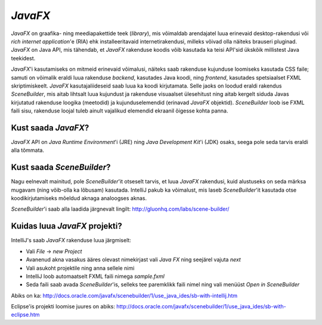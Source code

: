 *JavaFX*
=======

*JavaFX* on graafika- ning meediapakettide teek (*library*), mis võimaldab arendajatel luua erinevaid desktop-rakendusi või
*rich internet application*'e (RIA) ehk installeeritavaid internetirakendusi, milleks võivad olla näiteks brauseri pluginad.
*JavaFX* on Java API, mis tähendab, et *JavaFX* rakenduse koodis võib kasutada ka teisi API'sid ükskõik millistest Java teekidest.

*JavaFX*'i kasutamiseks on mitmeid erinevaid võimalusi, näiteks saab rakenduse kujunduse loomiseks kasutada CSS faile;
samuti on võimalik eraldi luua rakenduse *backend*, kasutades Java koodi, ning *frontend*, kasutades spetsiaalset FXML skriptimiskeelt.
*JavaFX* kasutajaliideseid saab luua ka koodi kirjutamata. Selle jaoks on loodud eraldi rakendus *SceneBuilder*, 
mis aitab lihtsalt luua kujundust ja rakenduse visuaalset ülesehitust
ning aitab kergelt siduda Javas kirjutatud rakenduse loogika (meetodid)
ja kujunduselemendid (erinavad *JavaFX* objektid). *SceneBuilder* loob ise FXML faili sisu,
rakenduse loojal tuleb ainult vajalikud elemendid ekraanil õigesse kohta panna.

Kust saada *JavaFX*?
------------------

*JavaFX* API on *Java Runtime Environment*'i (JRE) ning *Java Development Kit*'i (JDK) osaks,
seega pole seda tarvis eraldi alla tõmmata.

Kust saada *SceneBuilder*?
-------------------------

Nagu eelnevalt mainitud, pole *SceneBuilder*'it otseselt tarvis, et luua *JavaFX* rakendusi,
kuid alustuseks on seda märksa mugavam (ning võib-olla ka lõbusam) kasutada.
IntelliJ pakub ka võimalust, mis laseb *SceneBuilder*'it kasutada otse koodikirjutamiseks mõeldud aknaga analoogses aknas. 

*SceneBuilder*'i saab alla laadida järgnevalt lingilt:
http://gluonhq.com/labs/scene-builder/

.. image:: https://github.com/tutjava/materjalid/blob/master/images/JavaFXSceneBuilder.png

Kuidas luua *JavaFX* projekti?
------------------------------

IntelliJ's saab *JavaFX* rakenduse luua järgmiselt:

- Vali *File* -> *new Project*
- Avanenud akna vasakus ääres olevast nimekirjast vali *Java FX* ning seejärel vajuta *next*
- Vali asukoht projektile ning anna sellele nimi
- IntelliJ loob automaatselt FXML faili nimega *sample.fxml*
- Seda faili saab avada *SceneBuilder*'is, selleks tee paremklikk faili nimel ning vali menüüst *Open in SceneBuilder*

Abiks on ka:
http://docs.oracle.com/javafx/scenebuilder/1/use_java_ides/sb-with-intellij.htm

Eclipse'is projekti loomise juures on abiks:
http://docs.oracle.com/javafx/scenebuilder/1/use_java_ides/sb-with-eclipse.htm





